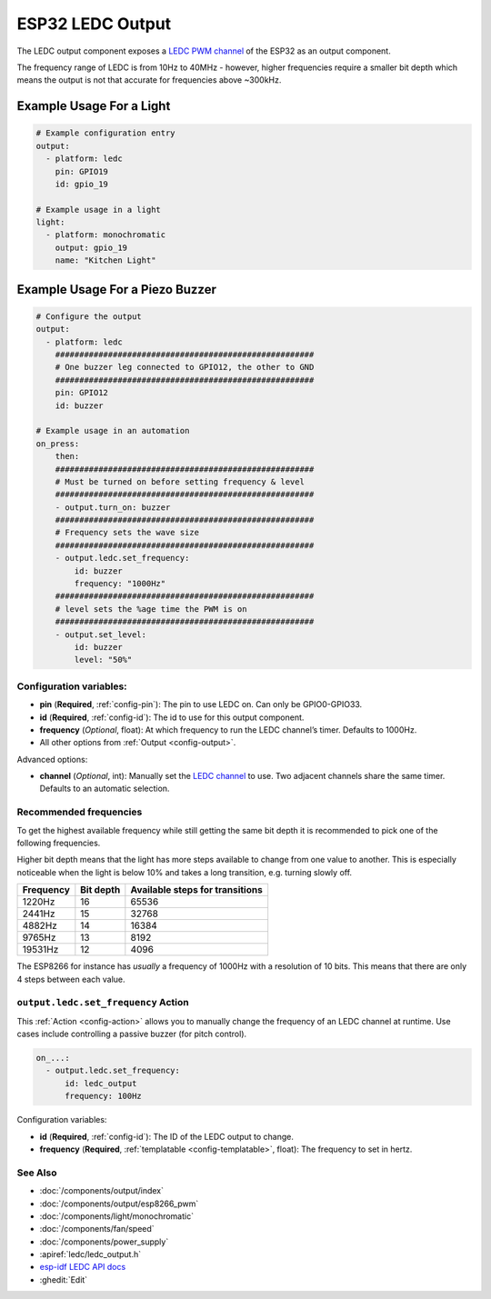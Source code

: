 ESP32 LEDC Output
=================

.. seo::
    :description: Instructions for setting up LEDC hardware PWM outputs on the ESP32.
    :image: pwm.png

The LEDC output component exposes a `LEDC PWM
channel <https://docs.espressif.com/projects/esp-idf/en/latest/api-reference/peripherals/ledc.html>`__
of the ESP32 as an output component.

The frequency range of LEDC is from 10Hz to 40MHz - however, higher frequencies require a smaller
bit depth which means the output is not that accurate for frequencies above ~300kHz.

Example Usage For a Light
*************************

.. code-block:: yaml

    # Example configuration entry
    output:
      - platform: ledc
        pin: GPIO19
        id: gpio_19

    # Example usage in a light
    light:
      - platform: monochromatic
        output: gpio_19
        name: "Kitchen Light"

Example Usage For a Piezo Buzzer
********************************

.. code-block:: yaml

    # Configure the output
    output:
      - platform: ledc
        ######################################################
        # One buzzer leg connected to GPIO12, the other to GND
        ######################################################
        pin: GPIO12
        id: buzzer

    # Example usage in an automation
    on_press:
        then:
        ######################################################
        # Must be turned on before setting frequency & level
        ######################################################
        - output.turn_on: buzzer
        ######################################################
        # Frequency sets the wave size
        ######################################################
        - output.ledc.set_frequency:
            id: buzzer
            frequency: "1000Hz"
        ######################################################
        # level sets the %age time the PWM is on
        ######################################################
        - output.set_level:
            id: buzzer
            level: "50%"

Configuration variables:
------------------------

- **pin** (**Required**, :ref:`config-pin`): The pin to use LEDC on. Can only be GPIO0-GPIO33.
- **id** (**Required**, :ref:`config-id`): The id to use for this output component.
- **frequency** (*Optional*, float): At which frequency to run the LEDC
  channel’s timer. Defaults to 1000Hz.
- All other options from :ref:`Output <config-output>`.

Advanced options:

- **channel** (*Optional*, int): Manually set the `LEDC
  channel <https://docs.espressif.com/projects/esp-idf/en/latest/api-reference/peripherals/ledc.html#configure-channel>`__
  to use. Two adjacent channels share the same timer. Defaults to an automatic selection.

Recommended frequencies
-----------------------

To get the highest available frequency while still getting the same bit depth it is
recommended to pick one of the following frequencies.

Higher bit depth means that the light has more steps available to change from one
value to another. This is especially noticeable when the light is below 10% and takes
a long transition, e.g. turning slowly off.

================================== =================================== ===================================
**Frequency**                      **Bit depth**                       **Available steps for transitions**
---------------------------------- ----------------------------------- -----------------------------------
1220Hz                             16                                  65536
---------------------------------- ----------------------------------- -----------------------------------
2441Hz                             15                                  32768
---------------------------------- ----------------------------------- -----------------------------------
4882Hz                             14                                  16384
---------------------------------- ----------------------------------- -----------------------------------
9765Hz                             13                                  8192
---------------------------------- ----------------------------------- -----------------------------------
19531Hz                            12                                  4096
================================== =================================== ===================================

The ESP8266 for instance has *usually* a frequency of 1000Hz with a resolution of 10 bits.
This means that there are only 4 steps between each value.

.. _output-ledc-set_frequency_action:

``output.ledc.set_frequency`` Action
------------------------------------

This :ref:`Action <config-action>` allows you to manually change the frequency of an LEDC
channel at runtime. Use cases include controlling a passive buzzer (for pitch control).

.. code-block:: yaml

    on_...:
      - output.ledc.set_frequency:
          id: ledc_output
          frequency: 100Hz

Configuration variables:

- **id** (**Required**, :ref:`config-id`): The ID of the LEDC output to change.
- **frequency** (**Required**, :ref:`templatable <config-templatable>`, float): The frequency
  to set in hertz.

See Also
--------

- :doc:`/components/output/index`
- :doc:`/components/output/esp8266_pwm`
- :doc:`/components/light/monochromatic`
- :doc:`/components/fan/speed`
- :doc:`/components/power_supply`
- :apiref:`ledc/ledc_output.h`
- `esp-idf LEDC API docs <https://docs.espressif.com/projects/esp-idf/en/latest/api-reference/peripherals/ledc.html>`__
- :ghedit:`Edit`
